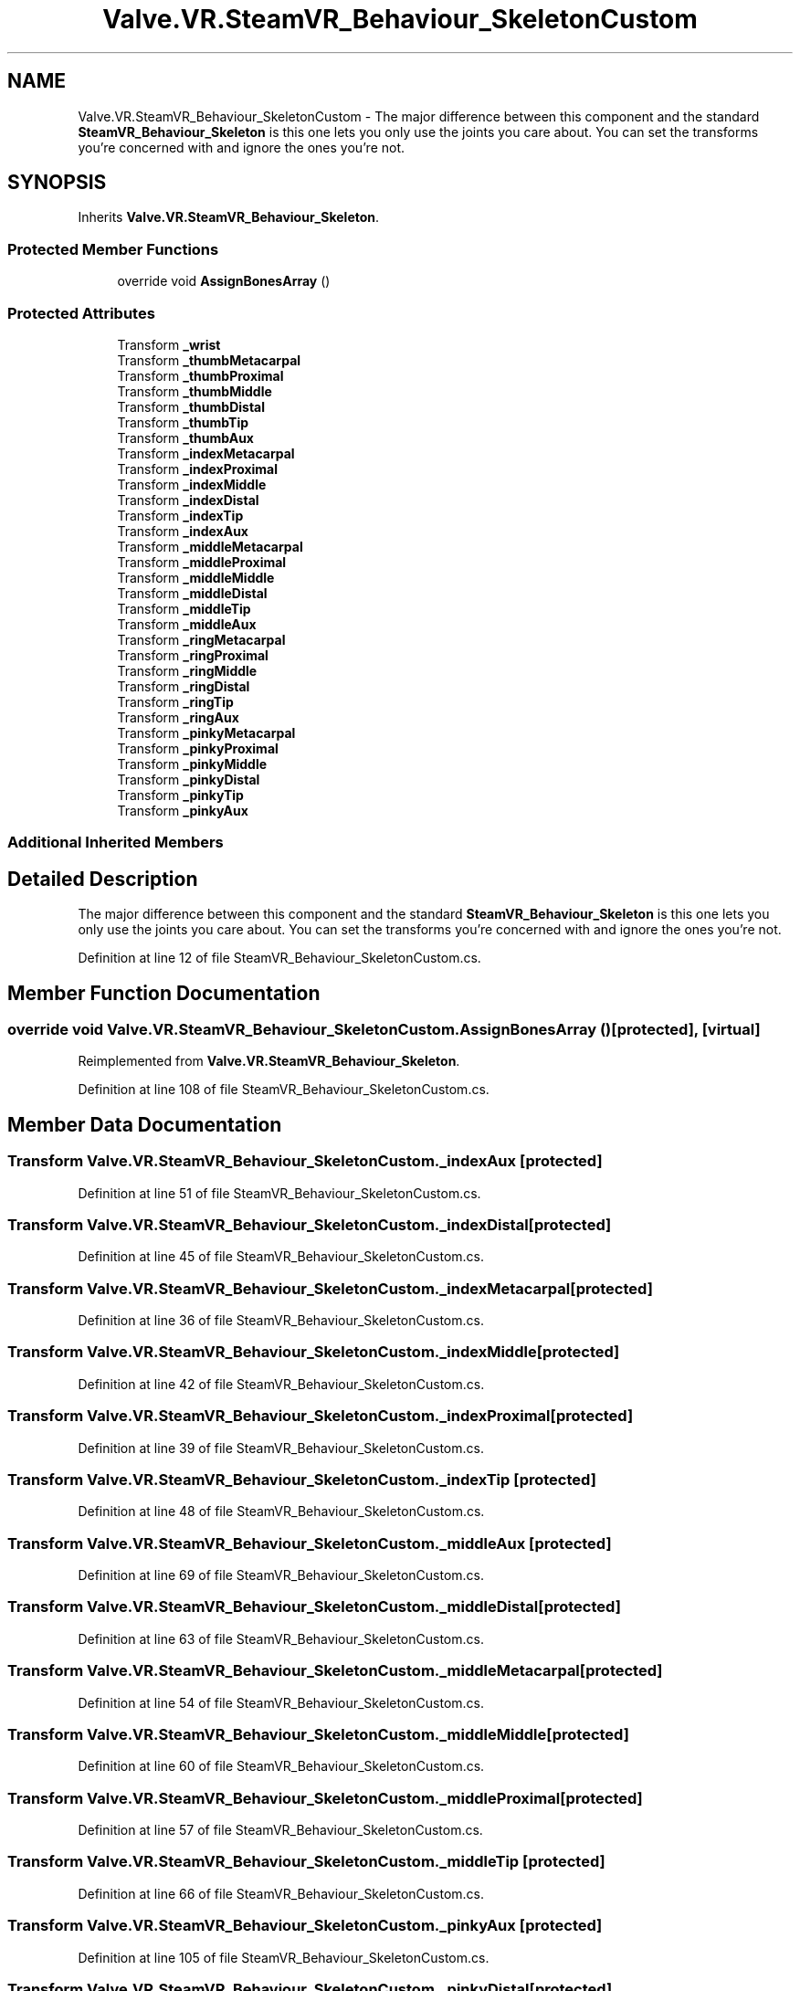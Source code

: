 .TH "Valve.VR.SteamVR_Behaviour_SkeletonCustom" 3 "Sat Jul 20 2019" "Version https://github.com/Saurabhbagh/Multi-User-VR-Viewer--10th-July/" "Multi User Vr Viewer" \" -*- nroff -*-
.ad l
.nh
.SH NAME
Valve.VR.SteamVR_Behaviour_SkeletonCustom \- The major difference between this component and the standard \fBSteamVR_Behaviour_Skeleton\fP is this one lets you only use the joints you care about\&. You can set the transforms you're concerned with and ignore the ones you're not\&.  

.SH SYNOPSIS
.br
.PP
.PP
Inherits \fBValve\&.VR\&.SteamVR_Behaviour_Skeleton\fP\&.
.SS "Protected Member Functions"

.in +1c
.ti -1c
.RI "override void \fBAssignBonesArray\fP ()"
.br
.in -1c
.SS "Protected Attributes"

.in +1c
.ti -1c
.RI "Transform \fB_wrist\fP"
.br
.ti -1c
.RI "Transform \fB_thumbMetacarpal\fP"
.br
.ti -1c
.RI "Transform \fB_thumbProximal\fP"
.br
.ti -1c
.RI "Transform \fB_thumbMiddle\fP"
.br
.ti -1c
.RI "Transform \fB_thumbDistal\fP"
.br
.ti -1c
.RI "Transform \fB_thumbTip\fP"
.br
.ti -1c
.RI "Transform \fB_thumbAux\fP"
.br
.ti -1c
.RI "Transform \fB_indexMetacarpal\fP"
.br
.ti -1c
.RI "Transform \fB_indexProximal\fP"
.br
.ti -1c
.RI "Transform \fB_indexMiddle\fP"
.br
.ti -1c
.RI "Transform \fB_indexDistal\fP"
.br
.ti -1c
.RI "Transform \fB_indexTip\fP"
.br
.ti -1c
.RI "Transform \fB_indexAux\fP"
.br
.ti -1c
.RI "Transform \fB_middleMetacarpal\fP"
.br
.ti -1c
.RI "Transform \fB_middleProximal\fP"
.br
.ti -1c
.RI "Transform \fB_middleMiddle\fP"
.br
.ti -1c
.RI "Transform \fB_middleDistal\fP"
.br
.ti -1c
.RI "Transform \fB_middleTip\fP"
.br
.ti -1c
.RI "Transform \fB_middleAux\fP"
.br
.ti -1c
.RI "Transform \fB_ringMetacarpal\fP"
.br
.ti -1c
.RI "Transform \fB_ringProximal\fP"
.br
.ti -1c
.RI "Transform \fB_ringMiddle\fP"
.br
.ti -1c
.RI "Transform \fB_ringDistal\fP"
.br
.ti -1c
.RI "Transform \fB_ringTip\fP"
.br
.ti -1c
.RI "Transform \fB_ringAux\fP"
.br
.ti -1c
.RI "Transform \fB_pinkyMetacarpal\fP"
.br
.ti -1c
.RI "Transform \fB_pinkyProximal\fP"
.br
.ti -1c
.RI "Transform \fB_pinkyMiddle\fP"
.br
.ti -1c
.RI "Transform \fB_pinkyDistal\fP"
.br
.ti -1c
.RI "Transform \fB_pinkyTip\fP"
.br
.ti -1c
.RI "Transform \fB_pinkyAux\fP"
.br
.in -1c
.SS "Additional Inherited Members"
.SH "Detailed Description"
.PP 
The major difference between this component and the standard \fBSteamVR_Behaviour_Skeleton\fP is this one lets you only use the joints you care about\&. You can set the transforms you're concerned with and ignore the ones you're not\&. 


.PP
Definition at line 12 of file SteamVR_Behaviour_SkeletonCustom\&.cs\&.
.SH "Member Function Documentation"
.PP 
.SS "override void Valve\&.VR\&.SteamVR_Behaviour_SkeletonCustom\&.AssignBonesArray ()\fC [protected]\fP, \fC [virtual]\fP"

.PP
Reimplemented from \fBValve\&.VR\&.SteamVR_Behaviour_Skeleton\fP\&.
.PP
Definition at line 108 of file SteamVR_Behaviour_SkeletonCustom\&.cs\&.
.SH "Member Data Documentation"
.PP 
.SS "Transform Valve\&.VR\&.SteamVR_Behaviour_SkeletonCustom\&._indexAux\fC [protected]\fP"

.PP
Definition at line 51 of file SteamVR_Behaviour_SkeletonCustom\&.cs\&.
.SS "Transform Valve\&.VR\&.SteamVR_Behaviour_SkeletonCustom\&._indexDistal\fC [protected]\fP"

.PP
Definition at line 45 of file SteamVR_Behaviour_SkeletonCustom\&.cs\&.
.SS "Transform Valve\&.VR\&.SteamVR_Behaviour_SkeletonCustom\&._indexMetacarpal\fC [protected]\fP"

.PP
Definition at line 36 of file SteamVR_Behaviour_SkeletonCustom\&.cs\&.
.SS "Transform Valve\&.VR\&.SteamVR_Behaviour_SkeletonCustom\&._indexMiddle\fC [protected]\fP"

.PP
Definition at line 42 of file SteamVR_Behaviour_SkeletonCustom\&.cs\&.
.SS "Transform Valve\&.VR\&.SteamVR_Behaviour_SkeletonCustom\&._indexProximal\fC [protected]\fP"

.PP
Definition at line 39 of file SteamVR_Behaviour_SkeletonCustom\&.cs\&.
.SS "Transform Valve\&.VR\&.SteamVR_Behaviour_SkeletonCustom\&._indexTip\fC [protected]\fP"

.PP
Definition at line 48 of file SteamVR_Behaviour_SkeletonCustom\&.cs\&.
.SS "Transform Valve\&.VR\&.SteamVR_Behaviour_SkeletonCustom\&._middleAux\fC [protected]\fP"

.PP
Definition at line 69 of file SteamVR_Behaviour_SkeletonCustom\&.cs\&.
.SS "Transform Valve\&.VR\&.SteamVR_Behaviour_SkeletonCustom\&._middleDistal\fC [protected]\fP"

.PP
Definition at line 63 of file SteamVR_Behaviour_SkeletonCustom\&.cs\&.
.SS "Transform Valve\&.VR\&.SteamVR_Behaviour_SkeletonCustom\&._middleMetacarpal\fC [protected]\fP"

.PP
Definition at line 54 of file SteamVR_Behaviour_SkeletonCustom\&.cs\&.
.SS "Transform Valve\&.VR\&.SteamVR_Behaviour_SkeletonCustom\&._middleMiddle\fC [protected]\fP"

.PP
Definition at line 60 of file SteamVR_Behaviour_SkeletonCustom\&.cs\&.
.SS "Transform Valve\&.VR\&.SteamVR_Behaviour_SkeletonCustom\&._middleProximal\fC [protected]\fP"

.PP
Definition at line 57 of file SteamVR_Behaviour_SkeletonCustom\&.cs\&.
.SS "Transform Valve\&.VR\&.SteamVR_Behaviour_SkeletonCustom\&._middleTip\fC [protected]\fP"

.PP
Definition at line 66 of file SteamVR_Behaviour_SkeletonCustom\&.cs\&.
.SS "Transform Valve\&.VR\&.SteamVR_Behaviour_SkeletonCustom\&._pinkyAux\fC [protected]\fP"

.PP
Definition at line 105 of file SteamVR_Behaviour_SkeletonCustom\&.cs\&.
.SS "Transform Valve\&.VR\&.SteamVR_Behaviour_SkeletonCustom\&._pinkyDistal\fC [protected]\fP"

.PP
Definition at line 99 of file SteamVR_Behaviour_SkeletonCustom\&.cs\&.
.SS "Transform Valve\&.VR\&.SteamVR_Behaviour_SkeletonCustom\&._pinkyMetacarpal\fC [protected]\fP"

.PP
Definition at line 90 of file SteamVR_Behaviour_SkeletonCustom\&.cs\&.
.SS "Transform Valve\&.VR\&.SteamVR_Behaviour_SkeletonCustom\&._pinkyMiddle\fC [protected]\fP"

.PP
Definition at line 96 of file SteamVR_Behaviour_SkeletonCustom\&.cs\&.
.SS "Transform Valve\&.VR\&.SteamVR_Behaviour_SkeletonCustom\&._pinkyProximal\fC [protected]\fP"

.PP
Definition at line 93 of file SteamVR_Behaviour_SkeletonCustom\&.cs\&.
.SS "Transform Valve\&.VR\&.SteamVR_Behaviour_SkeletonCustom\&._pinkyTip\fC [protected]\fP"

.PP
Definition at line 102 of file SteamVR_Behaviour_SkeletonCustom\&.cs\&.
.SS "Transform Valve\&.VR\&.SteamVR_Behaviour_SkeletonCustom\&._ringAux\fC [protected]\fP"

.PP
Definition at line 87 of file SteamVR_Behaviour_SkeletonCustom\&.cs\&.
.SS "Transform Valve\&.VR\&.SteamVR_Behaviour_SkeletonCustom\&._ringDistal\fC [protected]\fP"

.PP
Definition at line 81 of file SteamVR_Behaviour_SkeletonCustom\&.cs\&.
.SS "Transform Valve\&.VR\&.SteamVR_Behaviour_SkeletonCustom\&._ringMetacarpal\fC [protected]\fP"

.PP
Definition at line 72 of file SteamVR_Behaviour_SkeletonCustom\&.cs\&.
.SS "Transform Valve\&.VR\&.SteamVR_Behaviour_SkeletonCustom\&._ringMiddle\fC [protected]\fP"

.PP
Definition at line 78 of file SteamVR_Behaviour_SkeletonCustom\&.cs\&.
.SS "Transform Valve\&.VR\&.SteamVR_Behaviour_SkeletonCustom\&._ringProximal\fC [protected]\fP"

.PP
Definition at line 75 of file SteamVR_Behaviour_SkeletonCustom\&.cs\&.
.SS "Transform Valve\&.VR\&.SteamVR_Behaviour_SkeletonCustom\&._ringTip\fC [protected]\fP"

.PP
Definition at line 84 of file SteamVR_Behaviour_SkeletonCustom\&.cs\&.
.SS "Transform Valve\&.VR\&.SteamVR_Behaviour_SkeletonCustom\&._thumbAux\fC [protected]\fP"

.PP
Definition at line 33 of file SteamVR_Behaviour_SkeletonCustom\&.cs\&.
.SS "Transform Valve\&.VR\&.SteamVR_Behaviour_SkeletonCustom\&._thumbDistal\fC [protected]\fP"

.PP
Definition at line 27 of file SteamVR_Behaviour_SkeletonCustom\&.cs\&.
.SS "Transform Valve\&.VR\&.SteamVR_Behaviour_SkeletonCustom\&._thumbMetacarpal\fC [protected]\fP"

.PP
Definition at line 18 of file SteamVR_Behaviour_SkeletonCustom\&.cs\&.
.SS "Transform Valve\&.VR\&.SteamVR_Behaviour_SkeletonCustom\&._thumbMiddle\fC [protected]\fP"

.PP
Definition at line 24 of file SteamVR_Behaviour_SkeletonCustom\&.cs\&.
.SS "Transform Valve\&.VR\&.SteamVR_Behaviour_SkeletonCustom\&._thumbProximal\fC [protected]\fP"

.PP
Definition at line 21 of file SteamVR_Behaviour_SkeletonCustom\&.cs\&.
.SS "Transform Valve\&.VR\&.SteamVR_Behaviour_SkeletonCustom\&._thumbTip\fC [protected]\fP"

.PP
Definition at line 30 of file SteamVR_Behaviour_SkeletonCustom\&.cs\&.
.SS "Transform Valve\&.VR\&.SteamVR_Behaviour_SkeletonCustom\&._wrist\fC [protected]\fP"

.PP
Definition at line 15 of file SteamVR_Behaviour_SkeletonCustom\&.cs\&.

.SH "Author"
.PP 
Generated automatically by Doxygen for Multi User Vr Viewer from the source code\&.
